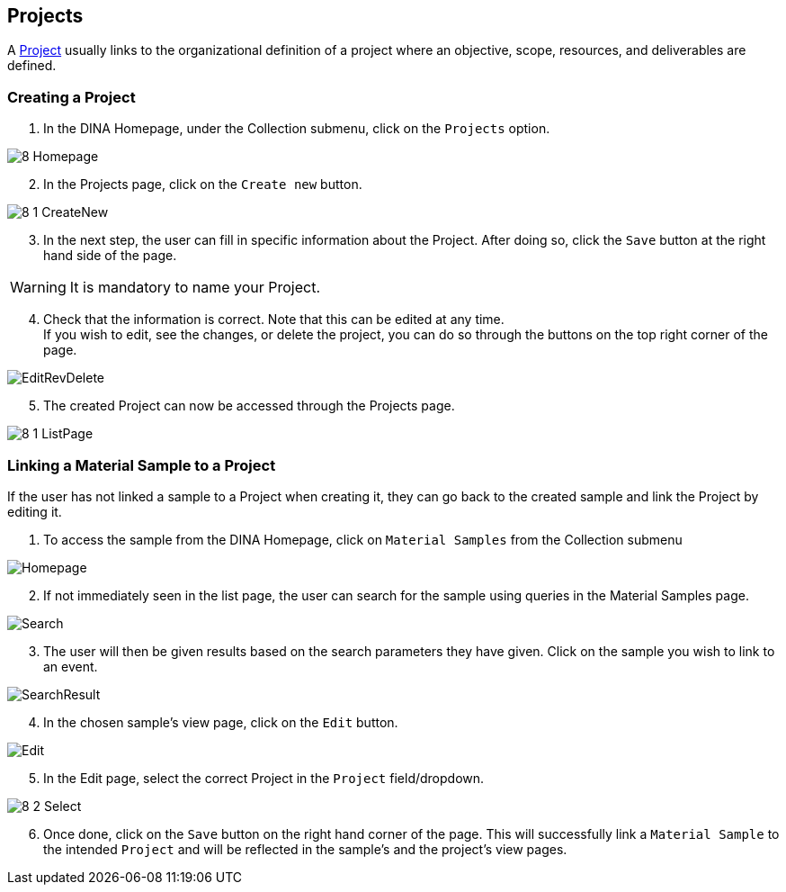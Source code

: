 [id=projects]
== Projects
A https://aafc-bicoe.github.io/dina-documentation/concepts-glossary/#project[Project] usually links to the organizational definition of a project where an objective, scope, resources, and deliverables are defined.

[id=createProject]
=== Creating a Project

. In the DINA Homepage, under the Collection submenu, click on the `Projects` option.

image::8-Homepage.png[]

[start=2]
. In the Projects page, click on the `Create new` button.

image::8-1-CreateNew.png[]

[start=3]
. In the next step, the user can fill in specific information about the Project. After doing so, click the `Save` button at the right hand side of the page.

WARNING: It is mandatory to name your Project.

[start=4]
. Check that the information is correct. Note that this can be edited at any time. +
If you wish to edit, see the changes, or delete the project, you can do so through the buttons on the top right corner of the page.

image::EditRevDelete.png[]

[start=5]
. The created Project can now be accessed through the Projects page.

image::8-1-ListPage.png[]

[id=linkSampleToProject]
=== Linking a Material Sample to a Project
If the user has not linked a sample to a Project when creating it, they can go back to the created sample and link the Project by editing it.

. To access the sample from the DINA Homepage, click on `Material Samples` from the Collection submenu

image::material-sample/Homepage.png[]

[start=2]
. If not immediately seen in the list page, the user can search for the sample using queries in the Material Samples page.

image::material-sample/Search.png[]

[start=3]
. The user will then be given results based on the search parameters they have given. Click on the sample you wish to link to an event.

image::material-sample/SearchResult.png[]

[start=4]
. In the chosen sample's view page, click on the `Edit` button.

image::material-sample/Edit.png[]

[start=5]
. In the Edit page, select the correct Project in the `Project` field/dropdown.

image::8-2-Select.png[]

[start=6]
. Once done, click on the `Save` button on the right hand corner of the page. This will successfully link a `Material Sample` to the intended `Project` and will be reflected in the sample's and the project's view pages.
